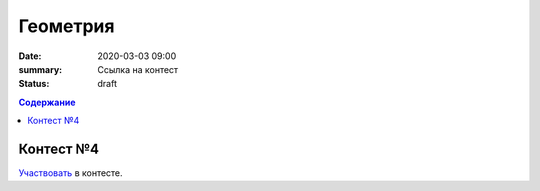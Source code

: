 Геометрия
#########

:date: 2020-03-03 09:00
:summary: Ссылка на контест
:status: draft

.. default-role:: code
.. contents:: Содержание

Контест №4
==========
Участвовать_ в контесте.

.. _Участвовать: http://judge2.vdi.mipt.ru/cgi-bin/new-client?contest_id=94116
